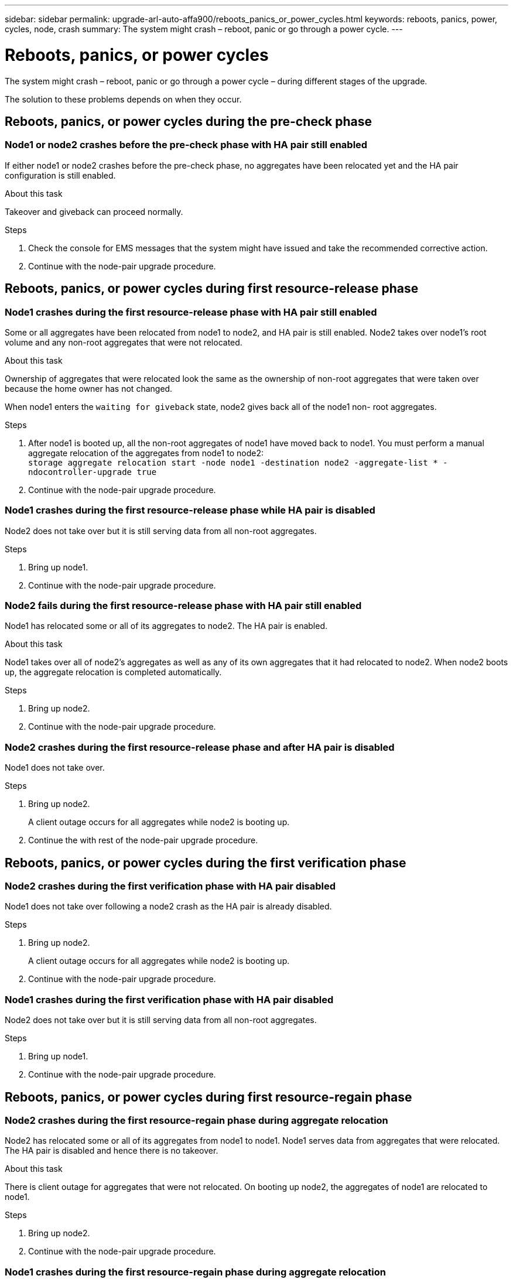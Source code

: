 ---
sidebar: sidebar
permalink: upgrade-arl-auto-affa900/reboots_panics_or_power_cycles.html
keywords: reboots, panics, power, cycles, node, crash
summary: The system might crash – reboot, panic or go through a power cycle.
---

= Reboots, panics, or power cycles
:hardbreaks:
:nofooter:
:icons: font
:linkattrs:
:imagesdir: ./media/

[.lead]
The system might crash – reboot, panic or go through a power cycle – during different stages of the upgrade.

The solution to these problems depends on when they occur.

== Reboots, panics, or power cycles during the pre-check phase

=== Node1 or node2 crashes before the pre-check phase with HA pair still enabled

If either node1 or node2 crashes before the pre-check phase, no aggregates have been relocated yet and the HA pair configuration is still enabled.

.About this task

Takeover and giveback can proceed normally.

.Steps

. Check the console for EMS messages that the system might have issued and take the recommended corrective action.
. Continue with the node-pair upgrade procedure.

== Reboots, panics, or power cycles during first resource-release phase

=== Node1 crashes during the first resource-release phase with HA pair still enabled

Some or all aggregates have been relocated from node1 to node2, and HA pair is still enabled. Node2 takes over node1's root volume and any non-root aggregates that were not relocated.

.About this task

Ownership of aggregates that were relocated look the same as the ownership of non-root aggregates that were taken over because the home owner has not changed.

When node1 enters the `waiting for giveback` state, node2 gives back all of the node1 non- root aggregates.

.Steps

. After node1 is booted up, all the non-root aggregates of node1 have moved back to node1. You must perform a manual aggregate relocation of the aggregates from node1 to node2:
`storage aggregate relocation start -node node1 -destination node2 -aggregate-list * - ndocontroller-upgrade true`

. Continue with the node-pair upgrade procedure.

=== Node1 crashes during the first resource-release phase while HA pair is disabled

Node2 does not take over but it is still serving data from all non-root aggregates.

.Steps

. Bring up node1.
. Continue with the node-pair upgrade procedure.

=== Node2 fails during the first resource-release phase with HA pair still enabled

Node1 has relocated some or all of its aggregates to node2. The HA pair is enabled.

.About this task

Node1 takes over all of node2's aggregates as well as any of its own aggregates that it had relocated to node2. When node2 boots up, the aggregate relocation is completed automatically.

.Steps

. Bring up node2.
. Continue with the node-pair upgrade procedure.

=== Node2 crashes during the first resource-release phase and after HA pair is disabled

Node1 does not take over.

.Steps

. Bring up node2.
+
A client outage occurs for all aggregates while node2 is booting up.

. Continue the with rest of the node-pair upgrade procedure.

== Reboots, panics, or power cycles during the first verification phase

=== Node2 crashes during the first verification phase with HA pair disabled

Node1 does not take over following a node2 crash as the HA pair is already disabled.

.Steps

. Bring up node2.
+
A client outage occurs for all aggregates while node2 is booting up.

. Continue with the node-pair upgrade procedure.

=== Node1 crashes during the first verification phase with HA pair disabled

Node2 does not take over but it is still serving data from all non-root aggregates.

.Steps

. Bring up node1.
. Continue with the node-pair upgrade procedure.

== Reboots, panics, or power cycles during first resource-regain phase

=== Node2 crashes during the first resource-regain phase during aggregate relocation

Node2 has relocated some or all of its aggregates from node1 to node1. Node1 serves data from aggregates that were relocated. The HA pair is disabled and hence there is no takeover.

.About this task

There is client outage for aggregates that were not relocated. On booting up node2, the aggregates of node1 are relocated to node1.

.Steps

. Bring up node2.
. Continue with the node-pair upgrade procedure.

=== Node1 crashes during the first resource-regain phase during aggregate relocation

If node1 crashes while node2 is relocating aggregates to node1, the task continues after node1 boots up.

.About this task

Node2 continues to serve remaining aggregates, but aggregates that were already relocated to node1 encounter client outage while node1 is booting up.

.Steps

. Bring up node1.
. Continue with the controller upgrade.

== Reboots, panics, or power cycles during post-check phase

=== Node1 or node2 crashes during the post-check phase

The HA pair is disabled hence this is no takeover. There is a client outage for aggregates belonging to the node that rebooted.

.Steps

. Bring up the node.
. Continue with the node-pair upgrade procedure.

== Reboots, panics, or power cycles during second resource-release phase

=== Node1 crashes during the second resource-release phase

If node1 crashes while node2 is relocating aggregates, the task continues after node1 boots up.

.About this task

Node2 continues to serve remaining aggregates but aggregates that were already relocated to node1 and node1's own aggregates encounter client outages while node1 is booting.

.Steps

. Bring up node1.
. Continue with the controller upgrade procedure.

=== Node2 crashes during the second resource-release phase

If node2 crashes during aggregate relocation, node2 is not taken over.

.About this task

Node1 continues to serve the aggregates that have been relocated,  but the aggregates owned by node2 encounter client outages.

.Steps

. Bring up node2.
. Continue with the controller upgrade procedure.

== Reboots, panics, or power cycles during the second verification phase

=== Node1 crashes during the second verification phase

If node1 crashes during this phase, takeover does not happen because the HA pair is already disabled.

.About this task

There is a client outage for all aggregates until node1 reboots.

.Steps

. Bring up node1.
. Continue with the node-pair upgrade procedure.

=== Node2 crashes during the second verification phase

If node2 crashes during this phase, takeover does not happen. Node1 serves data from the aggregates.

.About this task

There is an outage for non-root aggregates that were already relocated until node2 reboots.

.Steps

. Bring up node2.
. Continue with the node-pair upgrade procedure.
